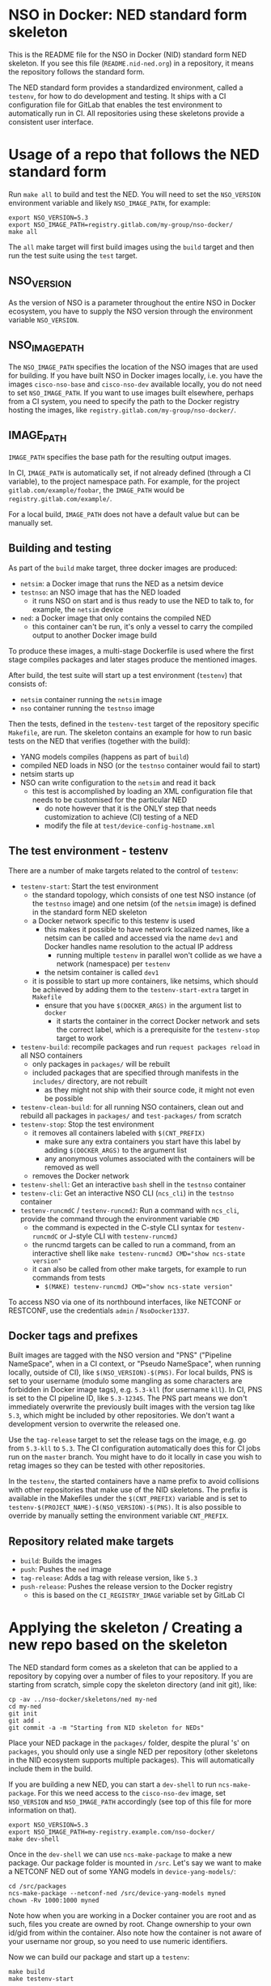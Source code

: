 * NSO in Docker: NED standard form skeleton
  This is the README file for the NSO in Docker (NID) standard form NED skeleton. If you see this file (=README.nid-ned.org=) in a repository, it means the repository follows the standard form.

  The NED standard form provides a standardized environment, called a =testenv=, for how to do development and testing. It ships with a CI configuration file for GitLab that enables the test environment to automatically run in CI. All repositories using these skeletons provide a consistent user interface.

* Usage of a repo that follows the NED standard form
  Run ~make all~ to build and test the NED. You will need to set the =NSO_VERSION= environment variable and likely =NSO_IMAGE_PATH=, for example:

  #+BEGIN_SRC shell
    export NSO_VERSION=5.3
    export NSO_IMAGE_PATH=registry.gitlab.com/my-group/nso-docker/
    make all
  #+END_SRC

  The =all= make target will first build images using the =build= target and then run the test suite using the =test= target.

** NSO_VERSION
   As the version of NSO is a parameter throughout the entire NSO in Docker ecosystem, you have to supply the NSO version through the environment variable =NSO_VERSION=.

** NSO_IMAGE_PATH
   The =NSO_IMAGE_PATH= specifies the location of the NSO images that are used for building. If you have built NSO in Docker images locally, i.e. you have the images =cisco-nso-base= and =cisco-nso-dev= available locally, you do not need to set =NSO_IMAGE_PATH=. If you want to use images built elsewhere, perhaps from a CI system, you need to specify the path to the Docker registry hosting the images, like =registry.gitlab.com/my-group/nso-docker/=.

** IMAGE_PATH
   =IMAGE_PATH= specifies the base path for the resulting output images.

   In CI, =IMAGE_PATH= is automatically set, if not already defined (through a CI variable), to the project namespace path. For example, for the project =gitlab.com/example/foobar=, the =IMAGE_PATH= would be =registry.gitlab.com/example/=.

   For a local build, =IMAGE_PATH= does not have a default value but can be manually set.

** Building and testing
   As part of the =build= make target, three docker images are produced:
   - =netsim=: a Docker image that runs the NED as a netsim device
   - =testnso=: an NSO image that has the NED loaded
     - it runs NSO on start and is thus ready to use the NED to talk to, for example, the =netsim= device
   - =ned=: a Docker image that only contains the compiled NED
     - this container can't be run, it's only a vessel to carry the compiled output to another Docker image build

   To produce these images, a multi-stage Dockerfile is used where the first stage compiles packages and later stages produce the mentioned images.

   After build, the test suite will start up a test environment (=testenv=) that consists of:
   - =netsim= container running the =netsim= image
   - =nso= container running the =testnso= image

   Then the tests, defined in the =testenv-test= target of the repository specific =Makefile=, are run. The skeleton contains an example for how to run basic tests on the NED that verifies (together with the build):
   - YANG models compiles (happens as part of =build=)
   - compiled NED loads in NSO (or the =testnso= container would fail to start)
   - netsim starts up
   - NSO can write configuration to the =netsim= and read it back
     - this test is accomplished by loading an XML configuration file that needs to be customised for the particular NED
       - do note however that it is the ONLY step that needs customization to achieve (CI) testing of a NED
       - modify the file at =test/device-config-hostname.xml=

** The test environment - testenv
   There are a number of make targets related to the control of =testenv=:
   - =testenv-start=: Start the test environment
     - the standard topology, which consists of one test NSO instance (of the =testnso= image) and one netsim (of the =netsim= image) is defined in the standard form NED skeleton
     - a Docker network specific to this testenv is used
       - this makes it possible to have network localized names, like a netsim can be called and accessed via the name =dev1= and Docker handles name resolution to the actual IP address
         - running multiple =testenv= in parallel won't collide as we have a network (namespace) per =testenv=
       - the netsim container is called =dev1=
     - it is possible to start up more containers, like netsims, which should be achieved by adding them to the =testenv-start-extra= target in =Makefile=
       - ensure that you have ~$(DOCKER_ARGS)~ in the argument list to =docker=
         - it starts the container in the correct Docker network and sets the correct label, which is a prerequisite for the =testenv-stop= target to work
   - =testenv-build=: recompile packages and run ~request packages reload~ in all NSO containers
     - only packages in =packages/= will be rebuilt
     - included packages that are specified through manifests in the =includes/= directory, are not rebuilt
       - as they might not ship with their source code, it might not even be possible
   - =testenv-clean-build=: for all running NSO containers, clean out and rebuild all packages in =packages/= and =test-packages/= from scratch
   - =testenv-stop=: Stop the test environment
     - it removes all containers labeled with ~$(CNT_PREFIX)~
       - make sure any extra containers you start have this label by adding ~$(DOCKER_ARGS)~ to the argument list
       - any anonymous volumes associated with the containers will be removed as well
     - removes the Docker network
   - =testenv-shell=: Get an interactive =bash= shell in the =testnso= container
   - =testenv-cli=: Get an interactive NSO CLI (=ncs_cli=) in the =testnso= container
   - =testenv-runcmdC= / =testenv-runcmdJ=: Run a command with =ncs_cli=, provide the command through the environment variable =CMD=
     - the command is expected in the C-style CLI syntax for =testenv-runcmdC= or J-style CLI with =testenv-runcmdJ=
     - the runcmd targets can be called to run a command, from an interactive shell like ~make testenv-runcmdJ CMD="show ncs-state version"~
     - it can also be called from other make targets, for example to run commands from tests
       - ~$(MAKE) testenv-runcmdJ CMD="show ncs-state version"~

   To access NSO via one of its northbound interfaces, like NETCONF or RESTCONF, use the credentials =admin= / =NsoDocker1337=.

** Docker tags and prefixes
   Built images are tagged with the NSO version and "PNS" ("Pipeline NameSpace", when in a CI context, or "Pseudo NameSpace", when running locally, outside of CI), like ~$(NSO_VERSION)-$(PNS)~. For local builds, PNS is set to your username (modulo some mangling as some characters are forbidden in Docker image tags), e.g. =5.3-kll= (for username =kll=). In CI, PNS is set to the CI pipeline ID, like =5.3-12345=. The PNS part means we don't immediately overwrite the previously built images with the version tag like =5.3=, which might be included by other repositories. We don't want a development version to overwrite the released one.

   Use the =tag-release= target to set the release tags on the image, e.g. go from =5.3-kll= to =5.3=. The CI configuration automatically does this for CI jobs run on the =master= branch. You might have to do it locally in case you wish to retag images so they can be tested with other repositories.

   In the =testenv=, the started containers have a name prefix to avoid collisions with other repositories that make use of the NID skeletons. The prefix is available in the Makefiles under the ~$(CNT_PREFIX)~ variable and is set to ~testenv-$(PROJECT_NAME)-$(NSO_VERSION)-$(PNS)~. It is also possible to override by manually setting the environment variable =CNT_PREFIX=.

** Repository related make targets
   - =build=: Builds the images
   - =push=: Pushes the =ned= image
   - =tag-release=: Adds a tag with release version, like =5.3=
   - =push-release=: Pushes the release version to the Docker registry
     - this is based on the =CI_REGISTRY_IMAGE= variable set by GitLab CI

* Applying the skeleton / Creating a new repo based on the skeleton
  The NED standard form comes as a skeleton that can be applied to a repository by copying over a number of files to your repository. If you are starting from scratch, simple copy the skeleton directory (and init git), like:

  #+BEGIN_SRC shell
    cp -av ../nso-docker/skeletons/ned my-ned
    cd my-ned
    git init
    git add .
    git commit -a -m "Starting from NID skeleton for NEDs"
  #+END_SRC

  Place your NED package in the =packages/= folder, despite the plural 's' on =packages=, you should only use a single NED per repository (other skeletons in the NID ecosystem supports multiple packages). This will automatically include them in the build.

  If you are building a new NED, you can start a =dev-shell= to run =ncs-make-package=. For this we need access to the =cisco-nso-dev= image, set =NSO_VERSION= and =NSO_IMAGE_PATH= accordingly (see top of this file for more information on that).

  #+BEGIN_SRC shell
    export NSO_VERSION=5.3
    export NSO_IMAGE_PATH=my-registry.example.com/nso-docker/
    make dev-shell
  #+END_SRC

  Once in the =dev-shell= we can use =ncs-make-package= to make a new package. Our package folder is mounted in =/src=. Let's say we want to make a NETCONF NED out of some YANG models in =device-yang-models/=:

  #+BEGIN_SRC shell
    cd /src/packages
    ncs-make-package --netconf-ned /src/device-yang-models myned
    chown -Rv 1000:1000 myned
  #+END_SRC

  Note how when you are working in a Docker container you are root and as such, files you create are owned by root. Change ownership to your own id/gid from within the container. Also note how the container is not aware of your username nor group, so you need to use numeric identifiers.

  Now we can build our package and start up a =testenv=:

  #+BEGIN_SRC shell
    make build
    make testenv-start
  #+END_SRC

  Modify the =Makefile= to apply the tests you want. For the NED skeleton, an example is included that tests the NED & netsim in combination, see the =Makefile= for more information.

* Including external packages
  You can include externally built packages by placing a manifest file in the =includes/= folder. It is in fact encouraged to build most packages, such as NEDs and other packages on their own separate git repositories where they can be developed and tested in isolation and later include them.

  There should be one manifest file in the =includes/= directory per package you want to include. The content of the file should be the URL to the Docker image, including the full registry path. For example, to include =bgworker=, a Python library for writing background workers in NSO, the manifest file could look like this:

  #+BEGIN_SRC text
    ${PKG_PATH}bgworker/package:${NSO_VERSION}
  #+END_SRC

  When run in CI, =PKG_PATH= is set to the Docker registry up and including the namespace of the current project. If our project is hosted at http://gitlab.com/example/my-project and the corresponding Docker registry path is =registry.gitlab.com/example/my-project/=, then =PKG_PATH= will be set to =registry.gitlab.com/example/=. =NSO_VERSION= naturally contains the value of the NSO version we are currently working with. Evaluating our manifest file, if we are running a CI build for NSO 5.3, we see that it will result in the inclusion of =registry.gitlab.com/example/bgworker/package:5.3=.

  It is recommended that =PKG_PATH= is always used and that you use continuous mirroring to mirror packages to your own Gitlab instance into the same namespace so that this relative inclusion works.

  Included packages are included in the =testnso= container image but not in the final output in the =package= image.

  NEDs do not typically depend on other packages and so includes might not be useful for the NED package itself, however, the test-packages could very well depend on an external package for which the include manifest functionality can be used.

* Include extra files
  It is possible to include more files in the Docker image by merely placing them in the directory =extra-files/=. The entire content of =extra-files/= is copied to the root of the resulting =testnso= image, for example, create =extra-files/tmp/foobar= to have it placed at =/tmp/foobar= in the =testnso= image.

* Skeleton content
  The NED skeleton contains the following files
  - =README.nid-ned.org=: This README file
  - =.gitlab-ci.yml=: a GitLab CI configuration file that runs the standard testenv targets
  - =nidcommon.mk=: Makefile with definitions common across the NID skeletons
  - =nidned.mk=: Makefile with common targets for the NED skeleton
  - =Makefile=: repository specific Makefile, while it comes with the skeleton, this is meant to be customized for each project
  - =run-netsim.sh=: A Docker entrypoint script for running a netsim container
  - =test/=: Directory containing test related files
  - =packages/=: Standard location for placing the NSO package for the NED itself. Despite plural, only supposed to be one NED package (other skeletons in the NID ecosystem supports multiple packages)
  - =test-packages/=: Standard location for placing NSO packages for testing. These are included in the =testnso= container that can be used to test the NED but aren't included in the final output.
  - =includes/=: Standard location for placing manifests for including externally built packages
  - =extra-files/=: Standard location for placing extra files to be included in the =testnso=. Files are relative to the image file system root, i.e. create =extra-files/tmp/foobar= to have it placed at =/tmp/foobar= in the Docker image.

** Skeleton source location and updating the skeleton
   The authoritative origin for the standard form NED skeleton is the =nso-docker= repository at [[https://gitlab.com/nso-developer/nso-docker/]], specifically in the directory =skeletons/ned=. To upgrade to a later version of the skeleton, pull the files from that location and avoid touching the =Makefile= as it typically contains custom modifications. Be sure to include files starting with a dot (=.=).

* Python dependencies & virtualenv
  If you are using Python for your NSO package and depend on external Python packages, you should declare them in =src/requirements.txt=. The NSO in Docker build system will automatically build a Python virtualenv based on the =requirements.txt= file.

  At run time, NSO in Docker will automatically detect a Python virtualenv and if found, activate that virtualenv before starting the Python VM. The path to the virtualenv is hardcoded relative to the NSO package =${PKG_PATH}/pyvenv=.

  Note that the each NSO package runs in its own Python VM and will not have access to the Python environment of another NSO package, for example:
  - NSO package =A= depends on external Python package =foo=
    - =foo= is installed in the pyvenv in package =A=
  - NSO package =B= imports Python modules from package =A=
  - NSO package =B= will not have access to the Python package =foo= in the pyvenv in package =A=
  - =foo= will need to be installed in pyvenv of =A= as well, by specifying it in the =requirements.txt= file

* Continuous mirroring
  In the NSO in Docker (NID) ecosystem, you are encouraged to mirror repositories that you use. If you found this repository outside of your own git hosting system, you should mirror it to your own git host for it to be built there by your own CI system.

  While you can rely on binaries built upstream, including them in your NSO system means a build time risk as broken Internet connectivity or similar could mean you cannot download the packages you depend on. If you need to quickly rebuild your system to integrate a small hot fix, such a risk could mean you cannot deploy a new version. Mirroring the git source repositories of your dependencies not only mean you get to build them locally but also allows you to make minor (or major) modifications to the source. It could be to update the =.gitlab-ci.yml= file to add a build for a different NSO version or a minor patch to a NED. Mirroring was kept in mind while designing NID ecosystem.

  We think it is important to keep a copy of your dependencies locally (in your own Gitlab instance) such that you can build it yourself if necessary. We also think it is important to keep dependencies up to date - in fact, we would like to encourage to "live-at-head", i.e. follow and include the latest version of a dependency. This is why continuous mirroring of an upstream repository makes sense. However, you should not blindly accept new versions into your main NSO system build as it can break your downstream builds. A gating function is needed and we propose a explicit version pinning workflow to provide for that gating function.

  While NSO in Docker isn't specifically built for Gitlab (the intention is to make it more general than that), it is currently well suited to be hosted in Gitlab since the accompanying CI configuration file is for Gitlab CI. Gitlab features a mirroring functionality that can either push or pull in changes from a remote repository. You can use GitLab mirroring to continuously mirror this repository, however, it comes with a major constraint; only fast-forward merging is possible. This essentially prevents you from making even the most minute changes to the repository as continued mirroring will break. While you are encouraged to upstream any patches or changes you might have for this repository and others in the NID world, there are times when you want to make changes, for example if you need to apply a particular CI runner tag or limit the versions of NSO that you build for. To cater to such scenarios, an alternative mirror mechanism is provided: The CI configuration of this repository and the repo skeletons, are capable of mirroring itself from an upstream through a special CI job.

  Enable mirroring from an upstream by scheduling a CI job and setting the =CI_MODE= variable to =mirror=. You create a CI schedule by going to =CI / CD= -> =Schedules= in Gitlab. In addition, you need to set a number of other variables for the mirroring functionality to work:
  - =CI_MODE=: =CI_MODE= must be set to =mirror= which will skip running any of the normal build and test jobs and instead only run the mirror job
  - =GITLAB_HOSTKEY=: the public hostkey(s) of the GitLab server
    - run ~ssh-keyscan URL-OF-YOUR-GITLAB-SERVER~ to get suitable output to include in the variable value
  - =GIT_SSH_PRIV_KEY=: a private SSH key to use for cloning of its own repository and pushing the updates
    - create a deploy key that has write privileges
      - generate a key locally ~ssh-keygen -t ed25519 -f my-nso-docker-mirror~
      - in GitLab for your repository, go to =Settings= -> =CI / CD= -> =Deploy keys=
      - create a new key, paste in the public part from what you generated
        - Check =Write access allowed=
    - enter the private key in the =GIT_SSH_PRIV_KEY= variable
  - =MIRROR_REMOTE=: the URL of the upstream repository that you wish to mirror
    - for example, to mirror the authoritative repo for =nso-docker=, you would use =https://gitlab.com/nso-developer/nso-docker.git=
  - =MIRROR_PULL_MODE=: can be set to =rebase= to do ~git pull --rebase~ instead of a normal ~git pull~
  Set ~CI_MODE=mirror~ in the CI schedule (since this should only apply for that job and not the normal CI jobs). Use the repo wide CI variable section to set at least =GITLAB_HOSTKEY= and =GIT_SSH_PRIV_KEY=, possibly =MIRROR_REMOTE= too (or set from CI schedule). These are multi-line values and it appears some GitLab versions cannot correctly set multi-line values in the CI schedule, instead using repo wide CI variables effectively works around this issue.

  The mirroring functionality is quite simple. It will run ~git clone~ to get a copy of its own repository (which is why it needs SSH host keys and deploy keys), then add the upstream repository as a HTTP mirror (presuming it is a public repository and does not require any credentials). It will then pull in changes, allowing merge conflicts, and finally push the result to its own repository, thus functionally achieving a mirror. It uses the user name and email of the user who initiated the CI build as the git commit author (for merge commits).
